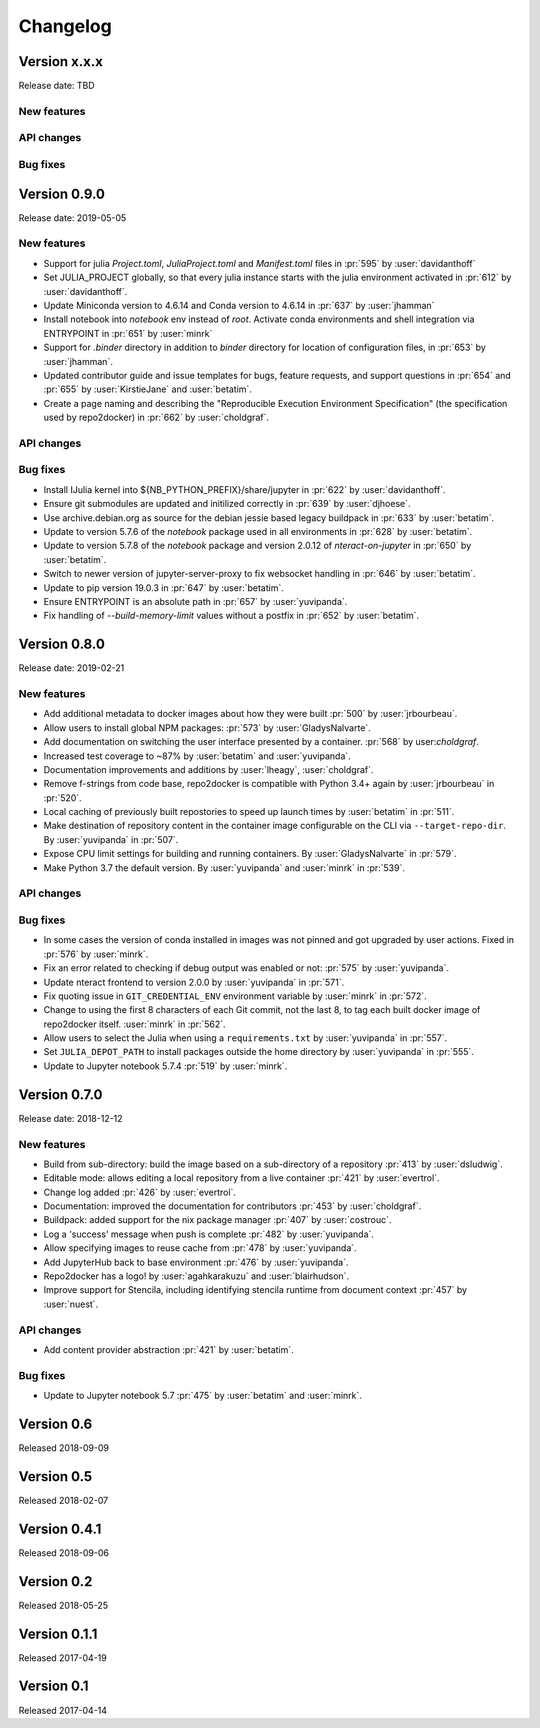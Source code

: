 =========
Changelog
=========


Version x.x.x
=============

Release date: TBD

New features
------------

API changes
-----------

Bug fixes
---------


Version 0.9.0
=============

Release date: 2019-05-05

New features
------------
- Support for julia `Project.toml`, `JuliaProject.toml` and `Manifest.toml` files in :pr:`595` by
  :user:`davidanthoff`
- Set JULIA_PROJECT globally, so that every julia instance starts with the
  julia environment activated in :pr:`612` by :user:`davidanthoff`.
- Update Miniconda version to 4.6.14 and Conda version to 4.6.14 in :pr:`637` by
  :user:`jhamman`
- Install notebook into `notebook` env instead of `root`.
  Activate conda environments and shell integration via ENTRYPOINT
  in :pr:`651` by :user:`minrk`
- Support for `.binder` directory in addition to `binder` directory for location of
  configuration files, in :pr:`653` by :user:`jhamman`.
- Updated contributor guide and issue templates for bugs, feature requests,
  and support questions in :pr:`654` and :pr:`655` by :user:`KirstieJane` and
  :user:`betatim`.
- Create a page naming and describing the "Reproducible Execution
  Environment Specification" (the specification used by repo2docker)
  in :pr:`662` by :user:`choldgraf`.

API changes
-----------

Bug fixes
---------
- Install IJulia kernel into ${NB_PYTHON_PREFIX}/share/jupyter in :pr:`622` by
  :user:`davidanthoff`.
- Ensure git submodules are updated and initilized correctly in :pr:`639` by
  :user:`djhoese`.
- Use archive.debian.org as source for the debian jessie based legacy
  buildpack in :pr:`633` by :user:`betatim`.
- Update to version 5.7.6 of the `notebook` package used in all environments
  in :pr:`628` by :user:`betatim`.
- Update to version 5.7.8 of the `notebook` package and version 2.0.12 of
  `nteract-on-jupyter` in :pr:`650` by :user:`betatim`.
- Switch to newer version of jupyter-server-proxy to fix websocket handling
  in :pr:`646` by :user:`betatim`.
- Update to pip version 19.0.3 in :pr:`647` by :user:`betatim`.
- Ensure ENTRYPOINT is an absolute path in :pr:`657` by :user:`yuvipanda`.
- Fix handling of `--build-memory-limit` values without a postfix in :pr:`652`
  by :user:`betatim`.


Version 0.8.0
=============

Release date: 2019-02-21

New features
------------
- Add additional metadata to docker images about how they were built :pr:`500` by
  :user:`jrbourbeau`.
- Allow users to install global NPM packages: :pr:`573` by :user:`GladysNalvarte`.
- Add documentation on switching the user interface presented by a
  container. :pr:`568` by user:`choldgraf`.
- Increased test coverage to ~87% by :user:`betatim` and :user:`yuvipanda`.
- Documentation improvements and additions by :user:`lheagy`, :user:`choldgraf`.
- Remove f-strings from code base, repo2docker is compatible with Python 3.4+
  again by :user:`jrbourbeau` in :pr:`520`.
- Local caching of previously built repostories to speed up launch times
  by :user:`betatim` in :pr:`511`.
- Make destination of repository content in the container image configurable
  on the CLI via ``--target-repo-dir``. By :user:`yuvipanda` in :pr:`507`.
- Expose CPU limit settings for building and running containers. By
  :user:`GladysNalvarte` in :pr:`579`.
- Make Python 3.7 the default version. By :user:`yuvipanda` and :user:`minrk` in
  :pr:`539`.

API changes
-----------

Bug fixes
---------
- In some cases the version of conda installed in images was not pinned and got
  upgraded by user actions. Fixed in :pr:`576` by :user:`minrk`.
- Fix an error related to checking if debug output was enabled or not:
  :pr:`575` by :user:`yuvipanda`.
- Update nteract frontend to version 2.0.0 by :user:`yuvipanda` in :pr:`571`.
- Fix quoting issue in ``GIT_CREDENTIAL_ENV`` environment variable by
  :user:`minrk` in :pr:`572`.
- Change to using the first 8 characters of each Git commit, not the last 8,
  to tag each built docker image of repo2docker itself. :user:`minrk` in :pr:`562`.
- Allow users to select the Julia when using a ``requirements.txt`` by
  :user:`yuvipanda` in :pr:`557`.
- Set ``JULIA_DEPOT_PATH`` to install packages outside the home directory by
  :user:`yuvipanda` in :pr:`555`.
- Update to Jupyter notebook 5.7.4 :pr:`519` by :user:`minrk`.


Version 0.7.0
=============

Release date: 2018-12-12

New features
------------

- Build from sub-directory: build the image based on a sub-directory of a
  repository :pr:`413` by :user:`dsludwig`.
- Editable mode: allows editing a local repository from a live container
  :pr:`421` by :user:`evertrol`.
- Change log added :pr:`426` by :user:`evertrol`.
- Documentation: improved the documentation for contributors :pr:`453` by
  :user:`choldgraf`.
- Buildpack: added support for the nix package manager :pr:`407` by
  :user:`costrouc`.
- Log a 'success' message when push is complete :pr:`482` by
  :user:`yuvipanda`.
- Allow specifying images to reuse cache from :pr:`478` by
  :user:`yuvipanda`.
- Add JupyterHub back to base environment :pr:`476` by :user:`yuvipanda`.
- Repo2docker has a logo! by :user:`agahkarakuzu` and :user:`blairhudson`.
- Improve support for Stencila, including identifying stencila runtime from
  document context :pr:`457` by :user:`nuest`.


API changes
-----------

- Add content provider abstraction :pr:`421` by :user:`betatim`.


Bug fixes
---------

- Update to Jupyter notebook 5.7 :pr:`475` by :user:`betatim` and :user:`minrk`.



Version 0.6
===========

Released 2018-09-09


Version 0.5
===========

Released 2018-02-07


Version 0.4.1
=============

Released 2018-09-06


Version 0.2
===========

Released 2018-05-25


Version 0.1.1
=============

Released 2017-04-19


Version 0.1
===========

Released 2017-04-14
